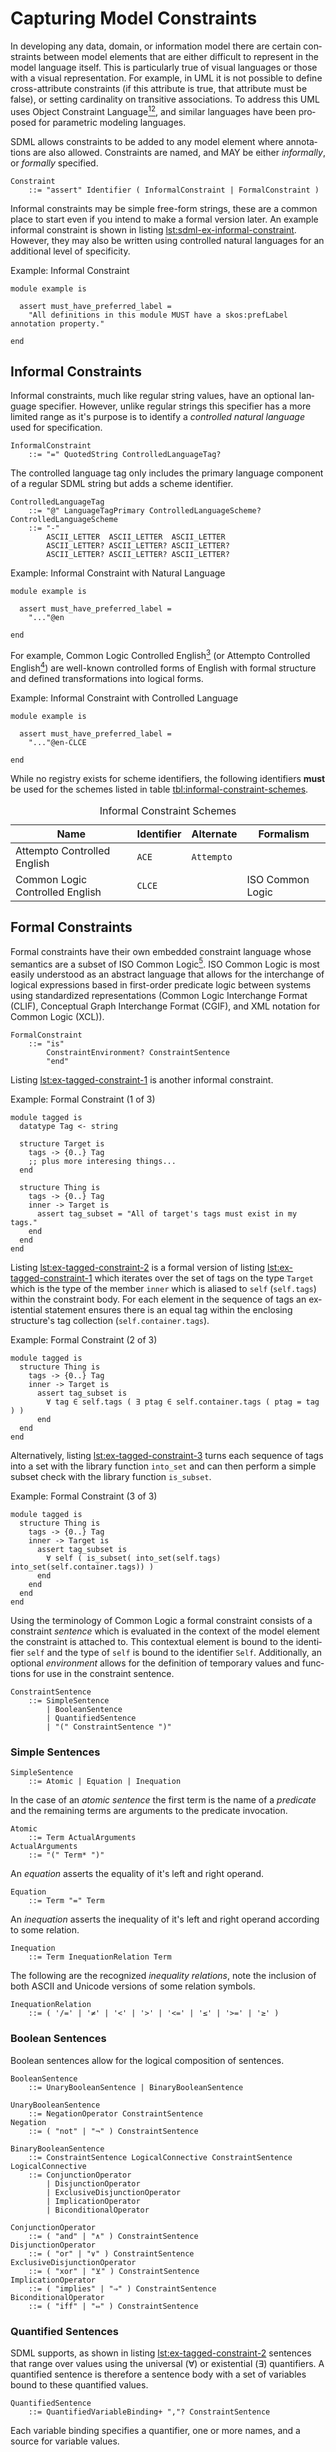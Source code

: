 #+LANGUAGE: en
#+STARTUP: overview hidestars inlineimages entitiespretty

* <<sec:model-constraints>>Capturing Model Constraints

In developing any data, domain, or information  model there are certain constraints between model elements that are
either difficult to represent in the model language itself. This is particularly true of visual languages or those with
a visual representation. For example, in UML it is not possible to define cross-attribute constraints (if this attribute
is true, that attribute must be false), or setting cardinality on transitive associations. To address this UML uses
Object Constraint Language[fn:ocl1][fn:ocl2], and similar languages have been proposed for parametric modeling
languages.

SDML allows constraints to be added to any model element where annotations are also allowed. Constraints are named,
and MAY be either /informally/, or /formally/ specified.

#+BEGIN_SRC ebnf
Constraint
    ::= "assert" Identifier ( InformalConstraint | FormalConstraint )
#+END_SRC

[[./ebnf-diagram/Constraint.svg]]

Informal constraints may be simple free-form strings, these are a common place to start even if you intend to make a
formal version later. An example informal constraint is shown in listing [[lst:sdml-ex-informal-constraint]]. However, they may
also be written using controlled natural languages for an additional level of specificity.

#+NAME: lst:sdml-ex-informal-constraint
#+CAPTION: Example: Informal Constraint
#+BEGIN_SRC sdml :noeval :exports code
module example is

  assert must_have_preferred_label =
    "All definitions in this module MUST have a skos:prefLabel annotation property."

end
#+END_SRC

** Informal Constraints

Informal constraints, much like regular string values, have an optional language specifier. However, unlike regular
strings this specifier has a more limited range as it's purpose is to identify a /controlled natural language/ used for
specification.

#+BEGIN_SRC ebnf
InformalConstraint
    ::= "=" QuotedString ControlledLanguageTag?
#+END_SRC

[[./ebnf-diagram/InformalConstraint.svg]]

The controlled language tag only includes the primary language component of a regular SDML string but adds a scheme
identifier.

#+BEGIN_SRC ebnf
ControlledLanguageTag
    ::= "@" LanguageTagPrimary ControlledLanguageScheme?
ControlledLanguageScheme
    ::= "-"
        ASCII_LETTER  ASCII_LETTER  ASCII_LETTER
        ASCII_LETTER? ASCII_LETTER? ASCII_LETTER?
        ASCII_LETTER? ASCII_LETTER? ASCII_LETTER?
#+END_SRC

[[./ebnf-diagram/ControlledLanguageTag.svg]]

[[./ebnf-diagram/ControlledLanguageScheme.svg]]

#+NAME: lst:sdml-ex-natural-language-constraint
#+CAPTION: Example: Informal Constraint with Natural Language
#+BEGIN_SRC sdml :noeval :exports code
module example is

  assert must_have_preferred_label =
    "..."@en

end
#+END_SRC

For example, Common Logic Controlled English[fn:clce] (or Attempto Controlled English[fn:ace]) are well-known controlled
forms of English with formal structure and defined transformations into logical forms.  

#+NAME: lst:sdml-ex-controlled-language-constraint
#+CAPTION: Example: Informal Constraint with Controlled Language
#+BEGIN_SRC sdml :noeval :exports code
module example is

  assert must_have_preferred_label =
    "..."@en-CLCE

end
#+END_SRC

While no registry exists for scheme identifiers, the following identifiers *must* be used for the schemes listed in
table [[tbl:informal-constraint-schemes]].

#+NAME: tbl:informal-constraint-schemes
#+CAPTION: Informal Constraint Schemes
| Name                            | Identifier | Alternate | Formalism        |
|---------------------------------+------------+-----------+------------------|
| Attempto Controlled English     | ~ACE~        | ~Attempto~  |                  |
| Common Logic Controlled English | ~CLCE~       |           | ISO Common Logic |

** Formal Constraints

Formal constraints have their own embedded constraint language whose semantics are a subset of ISO Common
Logic[fn:isocl]. ISO Common Logic is most easily understood as an abstract language that allows for the interchange of
logical expressions based in first-order predicate logic between systems using standardized representations (Common
Logic Interchange Format (CLIF), Conceptual Graph Interchange Format (CGIF), and XML notation for Common Logic (XCL)).

#+BEGIN_SRC ebnf
FormalConstraint
    ::= "is"
        ConstraintEnvironment? ConstraintSentence
        "end"
#+END_SRC

[[./ebnf-diagram/FormalConstraint.svg]]

Listing [[lst:ex-tagged-constraint-1]] is another informal constraint.

#+NAME: lst:ex-tagged-constraint-1
#+CAPTION: Example: Formal Constraint (1 of 3)
#+BEGIN_SRC sdml :noeval :exports code
module tagged is
  datatype Tag <- string

  structure Target is
    tags -> {0..} Tag
    ;; plus more interesing things...
  end

  structure Thing is
    tags -> {0..} Tag
    inner -> Target is
      assert tag_subset = "All of target's tags must exist in my tags."
    end
  end
end
#+END_SRC

Listing [[lst:ex-tagged-constraint-2]] is a formal version of listing [[lst:ex-tagged-constraint-1]] which iterates over the set
of tags on the type ~Target~ which is the type of the member ~inner~ which is aliased to ~self~ (~self.tags~) within the constraint body.
For each element in the sequence of tags an existential statement ensures there is an equal tag within the enclosing
structure's tag collection (~self.container.tags~). 

#+NAME: lst:ex-tagged-constraint-2
#+CAPTION: Example: Formal Constraint (2 of 3)
#+BEGIN_SRC sdml :noeval :exports code
module tagged is
  structure Thing is
    tags -> {0..} Tag
    inner -> Target is
      assert tag_subset is
        ∀ tag ∈ self.tags ( ∃ ptag ∈ self.container.tags ( ptag = tag ) )
      end
  end
end
#+END_SRC

Alternatively, listing [[lst:ex-tagged-constraint-3]] turns each sequence of tags into a set with the library function
~into_set~ and can then perform a simple subset check with the library function ~is_subset~.

#+NAME: lst:ex-tagged-constraint-3
#+CAPTION: Example: Formal Constraint (3 of 3)
#+BEGIN_SRC sdml :noeval :exports code
module tagged is
  structure Thing is
    tags -> {0..} Tag
    inner -> Target is
      assert tag_subset is
        ∀ self ( is_subset( into_set(self.tags) into_set(self.container.tags)) )
      end
    end
  end
end
#+END_SRC

Using the terminology of Common Logic a formal constraint consists of a constraint /sentence/ which is evaluated in the
context of the model element the constraint is attached to. This contextual element is bound to the identifier ~self~ and
the type of ~self~ is bound to the identifier ~Self~. Additionally, an optional /environment/ allows for the definition of
temporary values and functions for use in the constraint sentence.

#+BEGIN_SRC ebnf
ConstraintSentence
    ::= SimpleSentence
        | BooleanSentence
        | QuantifiedSentence
        | "(" ConstraintSentence ")"
#+END_SRC

[[./ebnf-diagram/ConstraintSentence.svg]]

*** Simple Sentences

#+BEGIN_SRC ebnf
SimpleSentence
    ::= Atomic | Equation | Inequation
#+END_SRC

[[./ebnf-diagram/SimpleSentence.svg]]

In the case of an /atomic sentence/ the first term is the name of a /predicate/ and the remaining terms are arguments to the
predicate invocation.

#+BEGIN_SRC ebnf
Atomic
    ::= Term ActualArguments
ActualArguments
    ::= "(" Term* ")"
#+END_SRC

[[./ebnf-diagram/Atomic.svg]]

[[./ebnf-diagram/ActualArguments.svg]]

An /equation/ asserts the equality of it's left and right operand.

#+BEGIN_SRC ebnf
Equation
    ::= Term "=" Term
#+END_SRC

[[./ebnf-diagram/Equation.svg]]

An /inequation/ asserts the inequality of it's left and right operand according to some relation.

#+BEGIN_SRC ebnf
Inequation
    ::= Term InequationRelation Term
#+END_SRC

[[./ebnf-diagram/Inequation.svg]]

The following are the recognized /inequality relations/, note the inclusion of both ASCII and Unicode versions of some
relation symbols.

#+BEGIN_SRC ebnf
InequationRelation
    ::= ( '/=' | '≠' | '<' | '>' | '<=' | '≤' | '>=' | '≥' )
#+END_SRC

[[./ebnf-diagram/InequationRelation.svg]]

*** Boolean Sentences

Boolean sentences allow for the logical composition of sentences. 

#+BEGIN_SRC ebnf
BooleanSentence
    ::= UnaryBooleanSentence | BinaryBooleanSentence
#+END_SRC

[[./ebnf-diagram/BooleanSentence.svg]]


#+BEGIN_SRC ebnf
UnaryBooleanSentence
    ::= NegationOperator ConstraintSentence
Negation
    ::= ( "not" | "¬" ) ConstraintSentence
#+END_SRC

[[./ebnf-diagram/UnaryBooleanSentence.svg]]

[[./ebnf-diagram/NegationOperator.svg]]

#+BEGIN_SRC ebnf
BinaryBooleanSentence
    ::= ConstraintSentence LogicalConnective ConstraintSentence
LogicalConnective
    ::= ConjunctionOperator
        | DisjunctionOperator
        | ExclusiveDisjunctionOperator
        | ImplicationOperator
        | BiconditionalOperator
#+END_SRC

[[./ebnf-diagram/BinaryBooleanSentence.svg]]

[[./ebnf-diagram/LogicalConnective.svg]]

#+BEGIN_SRC ebnf
ConjunctionOperator
    ::= ( "and" | "∧" ) ConstraintSentence
DisjunctionOperator
    ::= ( "or" | "∨" ) ConstraintSentence
ExclusiveDisjunctionOperator
    ::= ( "xor" | "⊻" ) ConstraintSentence
ImplicationOperator
    ::= ( "implies" | "⇒" ) ConstraintSentence
BiconditionalOperator
    ::= ( "iff" | "⇔" ) ConstraintSentence
#+END_SRC

[[./ebnf-diagram/ConjunctionOperator.svg]]

[[./ebnf-diagram/DisjunctionOperator.svg]]

[[./ebnf-diagram/ExclusiveDisjunctionOperator.svg]]

[[./ebnf-diagram/ImplicationOperator.svg]]

[[./ebnf-diagram/BiconditionalOperator.svg]]

*** Quantified Sentences

SDML supports, as shown in listing [[lst:ex-tagged-constraint-2]] sentences that range over values using the universal ($\forall$)
or existential ($\exists$) quantifiers. A quantified sentence is therefore a sentence body with a set of variables bound to these
quantified values.

#+BEGIN_SRC ebnf
QuantifiedSentence
    ::= QuantifiedVariableBinding+ ","? ConstraintSentence
#+END_SRC

[[./ebnf-diagram/QuantifiedSentence.svg]]

Each variable binding specifies a quantifier, one or more names, and a source for variable values.

#+BEGIN_SRC ebnf
QuantifiedVariableBinding
    ::= ( UniversalQuantifier | ExistentialQuantifier ) QuantifiedVariable
UniversalQuantifier
    ::= "forall" | "∀"
ExistentialQuantifier
    ::= "exists" | "∃"
#+END_SRC

[[./ebnf-diagram/QuantifiedVariableBinding.svg]]

[[./ebnf-diagram/UniversalQuantifier.svg]]

[[./ebnf-diagram/ExistentialQuantifier.svg]]

The /special variable/ ~self~ is a shortcut for the set of values from the type of the element to which the constraint is
attached.

#+BEGIN_SRC ebnf
QuantifiedVariable
    ::= ReservedSelf | Identifer MembershipOperator Term
MembershipOperator
    ::= ( "in" | "∈" )
#+END_SRC

[[./ebnf-diagram/QuantifiedVariable.svg]]

[[./ebnf-diagram/MembershipOperator.svg]]

*** Terms

#+BEGIN_SRC ebnf
Term
    ::= SequenceBuilder
        | FunctionalTerm
        | FunctionComposition
        | IdentifierReference
        | ReservedSelf
        | PredicateValue
#+END_SRC

[[./ebnf-diagram/Term.svg]]

#+BEGIN_SRC ebnf
FunctionalTerm
    ::= Term ActualArguments
#+END_SRC

[[./ebnf-diagram/FunctionalTerm.svg]]

#+BEGIN_SRC ebnf
FunctionComposition
    ::= ( "self" | Identifier ) ( "." Identifier )+
#+END_SRC

[[./ebnf-diagram/FunctionComposition.svg]]

This notation is effectively syntactic sugar as it can be systematically transformed into the form above. The
transformation rules are:

1. The reserved words ~self~ and ~Self~ may only appear as the first element.
2. The list of names *after* the first are reversed and applied in turn as functions.
   * ~name.suffix~ becomes ~suffix(name(_))~
3. The first element will become the first argument to the inner-most function.
   * ~name.suffix~ becomes ~suffix(name(def))~
4. If the path ends in an argument list the arguments are added to the corresponding function call.
   *  ~suffix(name(def)) + ("Rental")~ becomes ~suffix(name(def) "Rental")~

Similarly the quantifier collection ~self.definitions~ becomes ~definitions(self)~.

#+BEGIN_SRC ebnf
PredicateValue
    ::= SimpleValue | SequenceOfPredicateValues
SequenceOfPredicateValues
    ::= "∅"
        | SequenceValueConstraint?
          "[" ( SimpleValue | IdentifierReference )* "]"
#+END_SRC

[[./ebnf-diagram/PredicateValue.svg]]

Note that the keyword ~∅~ denotes the empty set, or an empty sequence ~[]~ that is unique. Note that, like a normal sequence
of values, sequence constraints may be included.

[[./ebnf-diagram/SequenceOfPredicateValues.svg]]

#+BEGIN_SRC ebnf
ReservedSelf
    ::= "self"
#+END_SRC

*** <<sec:sequence-builders>>Sequence Builders

A sequence builder uses /set-builder/ notation to allow both specific selection of elements from sequences and
values from types. A sequence builder expression describes a sequence as a selection of values from existing sequences
filtered using predicates.

The simplest form of a builder expression is $\bigl\{ x \mid P(x)\bigr\}$, where $x$ is a variable and $P$ is a predicate that
evaluates to ~true~ to select the value of $x$. In natural language this expression read as follows "/construct a sequence
of values of $x$ *such that* the predicate $f$ holds true for $x$/".

However, this simple form tells us nothing about the domain of the variable $x$, and in fact $x$ is a free variable in
the expression because of this lack of /binding/. The expression $\bigl\{ x \mid \forall x \in X, P(x)\bigr\}$ binds the variable $x$
to the elements of the sequence, or the values of the type, named $X$. SDML does not allow free variables in sequence
builders and so variable bindings must be present for all specified variables.

#+BEGIN_SRC ebnf
SequenceBuilder
    ::= "{"
        ( NamedVariableSet | MappingVariable )
        "|"
        SequenceBuilderBody
        "}"
#+END_SRC

[[./ebnf-diagram/SequenceBuilder.svg]]

The variables returned to the caller are specified before the =|= character and may either be a list of identifiers or a
single mapping of identifer to identifer.

#+BEGIN_SRC ebnf
NamedVariableSet
    ::= Identifier+
MappingVariable
    ::= "(" Identifier HasType Identifier ")"
#+END_SRC

[[./ebnf-diagram/NamedVariableSet.svg]]

With a /named variables/ set the builder returns a single value and a set of relations named for the variable identifiers.

$$t ≔ \bigl\{ x, y \mid x \in X, y \in Y, P(x) \land Q(y) \land x = y \bigr\}$$

[[./ebnf-diagram/MappingVariable.svg]]

On the other hand, a /mapping variable/ returns a sequence of mapping values which may comprise a lookup table.

$$t ≔ \bigl\{ \left(d \rightarrow r\right) \mid \forall d \in D, \exists r \in R, id_{D}(d) = id_{R}(r) \bigr\}$$

#+BEGIN_SRC ebnf
SequenceBuilderBody
    ::= QuantifiedSentence | "(" QuantifiedSentence ")"
#+END_SRC

[[./ebnf-diagram/SequenceBuilderBody.svg]]

*** Constraint Environment

A formal constraint may start with an /environment/ that includes one or more /definitions/ that are then used in the
constraint body. A definition introduces a new /function/ or /constant/ -- a constant is effectively a 0-arity function --
although the function body may be a value or a constraint sentence and not specify side-effects.

#+BEGIN_SRC ebnf
ConstraintEnvironment
    ::= EnvironmentDef+ "in"
#+END_SRC

[[./ebnf-diagram/ConstraintEnvironment.svg]]

#+BEGIN_SRC ebnf
EnvironmentDef
    ::= "def" Identifier ( FunctionDef | ConstantDef )
#+END_SRC

[[./ebnf-diagram/EnvironmentDef.svg]]

A defined function has a signature that describes it's domain, or /parameters/, and it's range, or /return type/. 

#+BEGIN_SRC ebnf
FunctionDef
    ::= FunctionSignature FunctionBody
FunctionSignature
    ::= ( "(" FunctionParameter+ ")" )? FunctionType
FunctionParameter
    ::= Identifier FunctionType
#+END_SRC

[[./ebnf-diagram/FunctionDef.svg]]

[[./ebnf-diagram/FunctionSignature.svg]]

[[./ebnf-diagram/FunctionParameter.svg]]

Function type specifications may use wildcard symbols to denote their application to undefined types.

#+BEGIN_SRC ebnf
FunctionType
    ::= HasType FunctionCardinality? FunctionTypeRef
FunctionCardinality
    ::= "{"
        SequenceOrdering? SequenceUniqueness? CardinalityInner?
        "}"
FunctionTypeRef
    ::= Optional? ( IdentiferReference | BuiltinSimpleType | MappingType )
Optional
    ::= "?"
#+END_SRC

[[./ebnf-diagram/FunctionType.svg]]

[[./ebnf-diagram/FunctionCardinality.svg]]

[[./ebnf-diagram/FunctionTypeRef.svg]]

#+BEGIN_SRC ebnf
FunctionBody
    ::= ByDefinition ConstraintSentence
#+END_SRC

[[./ebnf-diagram/FunctionBody.svg]]

#+BEGIN_SRC ebnf
ConstantDef
    ::= ByDefinition ( PredicateValue | ConstraintSentence )
#+END_SRC

[[./ebnf-diagram/ConstantDef.svg]]

The example in listing [[lst:sdml-ex-formal-constraint]] is an expansion of the informal example in listing
[[lst:sdml-ex-informal-constraint]]. Here we check for the presence of the annotation on every top-level definition and then any
members of that definition. Note that this example also demonstrates the ability to create new predicates as in
~has_pref_label~ which simplifies the body of the constraint.

#+NAME: lst:sdml-ex-formal-constraint
#+CAPTION: Example: Formal Constraint
#+BEGIN_SRC sdml :noeval :exports code
module labelled is

  assert must_have_preferred_label is
    def has_pref_label(anns → {0..} Annotation) ≔
      ∃ a ∈ anns ( a.name = skos:prefLabel ∧ ¬a.value.is_empty )
  in
    has_pref_label(self.annotations)
    ∧ ∀ d ∈ self.definitions (
      has_pref_label(d.annotations)
      ∧ Entity(d) ⇒ ∀ m ∈ d.flat_members ( has_pref_label(m.annotations) )
      ∧ Enumeration(d) ⇒ ∀ m ∈ d.variants ( has_pref_label(m.annotations) )
      ∧ Event(d) ⇒ ∀ m ∈ d.flat_members ( has_pref_label(m.annotations) )
      ∧ Structure(d) ⇒ ∀ m ∈ d.flat_members ( has_pref_label(m.annotations) )
      ∧ Union(d) ⇒ ∀ m ∈ d.variants ( has_pref_label(m.annotations) )
      ∧ Property(d) ⇒ ∀ m ∈ d.roles ( has_pref_label(m.annotations) )
    )
  end

end
#+END_SRC

*** Optional Types

The introduction of optional types, that it a type name preceded by the operator "?" may be considered a convenience
over the same type specified with a cardinality of ~{0..1}~. However, this greatly simplifies the implementation of
constraints over possibly missing values.  

** <<sec:type-classes>>Type Classes

TBD

#+BEGIN_SRC ebnf
TypeClassDef
    ::= "class" Identifier TypeClassParameters TypeClassBody?
#+END_SRC

[[./ebnf-diagram/TypeClassDef.svg]]

*** Type Parameters

#+BEGIN_SRC ebnf
TypeClassParameters
    ::= "(" TypeVariable+ ")"
TypeVariable
    ::= FunctionCardinality? Identifier TypeVariableRestriction?
#+END_SRC

[[./ebnf-diagram/TypeClassParameters.svg]]

[[./ebnf-diagram/TypeVariable.svg]]

#+BEGIN_SRC ebnf
TypeVariableRestriction
    ::= HasType TypeClassReference ( "+" TypeClassReference )*
TypeClassReference
    ::= IdentiferReference TypeClassArguments?
TypeClassArguments
    ::= "(" ( Wildcard | TypeClassReference+ ) ")"
Wildcard
    ::= "_"
#+END_SRC

[[./ebnf-diagram/TypeVariableRestriction.svg]]

[[./ebnf-diagram/TypeClassReference.svg]]

[[./ebnf-diagram/TypeClassArguments.svg]]

#+BEGIN_SRC ebnf
TypeClassBody
    ::= "is" Annotation* MethodDef+ "end"
#+END_SRC

[[./ebnf-diagram/TypeClassBody.svg]]

*** Methods

#+BEGIN_SRC ebnf
MethodDef
    ::= "def" Identifier FunctionSignature FunctionBody? AnnotationOnlyBody?
#+END_SRC

[[./ebnf-diagram/MethodDef.svg]]

*** Library Functions


#+BEGIN_EXAMPLE
def predicate(Type) -> boolean
def predicate(value -> Type) -> boolean
#+END_EXAMPLE

#+BEGIN_EXAMPLE
def relation(Type1, Type2) -> boolean
def relation(value1 -> Type1, value2 -> Type2) -> boolean
#+END_EXAMPLE

#+BEGIN_EXAMPLE
def function(Type, ...) -> RType
def function(value -> Type, ...) -> RType
#+END_EXAMPLE


# ----- Footnotes

[fn:ocl1] [[https://www.omg.org/spec/OCL/2.4][Object Constraint Language (OCL)]], OMG
[fn:ocl2] [[https://www.iso.org/standard/57306.html][ISO/IEC 19507:2012 Object Management Group Object Constraint Language (OCL)]], ISO/IEC
[fn:isocl] [[https://www.iso.org/standard/66249.html][ISO/IEC 24707:2018 Common Logic (CL) — A framework for a family of logic-based languages]], ISO/IEC
[fn:clce] [[http://www.jfsowa.com/clce/specs.htm][Common Logic Controlled English]], John F. Sowa, 2004.
[fn:ace] [[http://attempto.ifi.uzh.ch/site/][Attempto Controlled English (ACE)]], University of Zurich
